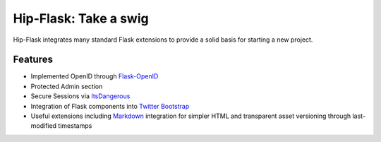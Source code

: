 Hip-Flask: Take a swig
======================

Hip-Flask integrates many standard Flask extensions to provide a solid basis for starting a new project.

Features
--------

- Implemented OpenID through `Flask-OpenID <http://packages.python.org/Flask-OpenID/>`_
- Protected Admin section
- Secure Sessions via `ItsDangerous <http://packages.python.org/itsdangerous/>`_
- Integration of Flask components into `Twitter Bootstrap <http://twitter.github.com/bootstrap/>`_
- Useful extensions including `Markdown <http://daringfireball.net/projects/markdown/syntax>`_ integration for simpler HTML and transparent asset versioning through last-modified timestamps
